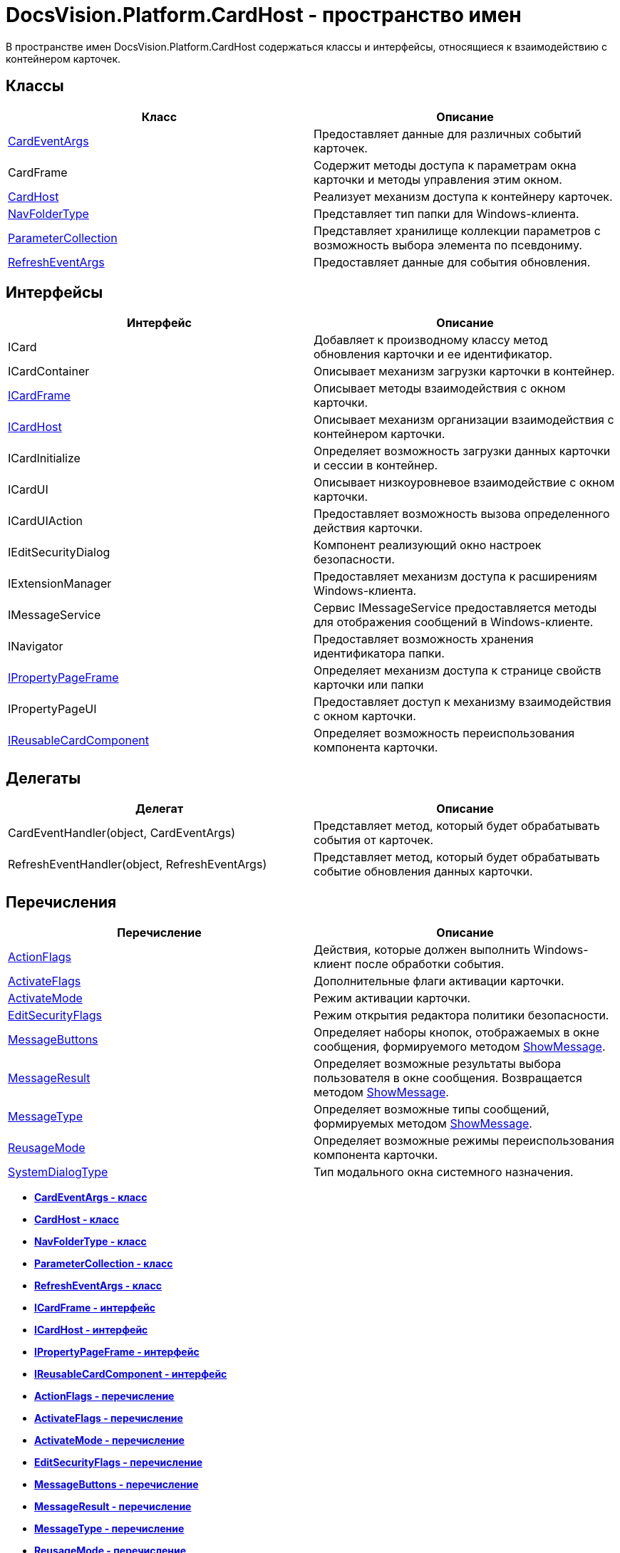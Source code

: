 = DocsVision.Platform.CardHost - пространство имен

В пространстве имен DocsVision.Platform.CardHost содержаться классы и интерфейсы, относящиеся к взаимодействию с контейнером карточек.

== Классы

[cols=",",options="header",]
|===
|Класс |Описание
|xref:CardEventArgs_CL.adoc[CardEventArgs] |Предоставляет данные для различных событий карточек.
|CardFrame |Содержит методы доступа к параметрам окна карточки и методы управления этим окном.
|xref:CardHost_CL.adoc[CardHost] |Реализует механизм доступа к контейнеру карточек.
|xref:NavFolderType_CL.adoc[NavFolderType] |Представляет тип папки для Windows-клиента.
|xref:ParameterCollection_CL.adoc[ParameterCollection] |Представляет хранилище коллекции параметров с возможность выбора элемента по псевдониму.
|xref:RefreshEventArgs_CL.adoc[RefreshEventArgs] |Предоставляет данные для события обновления.
|===

== Интерфейсы

[cols=",",options="header",]
|===
|Интерфейс |Описание
|ICard |Добавляет к производному классу метод обновления карточки и ее идентификатор.
|ICardContainer |Описывает механизм загрузки карточки в контейнер.
|xref:ICardFrame_IN.adoc[ICardFrame] |Описывает методы взаимодействия с окном карточки.
|xref:ICardHost_IN.adoc[ICardHost] |Описывает механизм организации взаимодействия с контейнером карточки.
|ICardInitialize |Определяет возможность загрузки данных карточки и сессии в контейнер.
|ICardUI |Описывает низкоуровневое взаимодействие с окном карточки.
|ICardUIAction |Предоставляет возможность вызова определенного действия карточки.
|IEditSecurityDialog |Компонент реализующий окно настроек безопасности.
|IExtensionManager |Предоставляет механизм доступа к расширениям Windows-клиента.
|IMessageService |Сервис IMessageService предоставляется методы для отображения сообщений в Windows-клиенте.
|INavigator |Предоставляет возможность хранения идентификатора папки.
|xref:IPropertyPageFrame_IN.adoc[IPropertyPageFrame] |Определяет механизм доступа к странице свойств карточки или папки
|IPropertyPageUI |Предоставляет доступ к механизму взаимодействия с окном карточки.
|xref:IReusableCardComponent_IN.adoc[IReusableCardComponent] |Определяет возможность переиспользования компонента карточки.
|===

== Делегаты

[cols=",",options="header",]
|===
|Делегат |Описание
|CardEventHandler(object, CardEventArgs) |Представляет метод, который будет обрабатывать события от карточек.
|RefreshEventHandler(object, RefreshEventArgs) |Представляет метод, который будет обрабатывать событие обновления данных карточки.
|===

== Перечисления

[cols=",",options="header",]
|===
|Перечисление |Описание
|xref:ActionFlags_EN.adoc[ActionFlags] |Действия, которые должен выполнить Windows-клиент после обработки события.
|xref:ActivateFlags_EN.adoc[ActivateFlags] |Дополнительные флаги активации карточки.
|xref:ActivateMode_EN.adoc[ActivateMode] |Режим активации карточки.
|xref:EditSecurityFlags_EN.adoc[EditSecurityFlags] |Режим открытия редактора политики безопасности.
|xref:MessageButtons_EN.adoc[MessageButtons] |Определяет наборы кнопок, отображаемых в окне сообщения, формируемого методом xref:../WinForms/CardControl.ShowMessage_MT.adoc[ShowMessage].
|xref:MessageResult_EN.adoc[MessageResult] |Определяет возможные результаты выбора пользователя в окне сообщения. Возвращается методом xref:../WinForms/CardControl.ShowMessage_MT.adoc[ShowMessage].
|xref:MessageType_EN.adoc[MessageType] |Определяет возможные типы сообщений, формируемых методом xref:../WinForms/CardControl.ShowMessage_MT.adoc[ShowMessage].
|xref:ReusageMode_EN.adoc[ReusageMode] |Определяет возможные режимы переиспользования компонента карточки.
|xref:SystemDialogType_EN.adoc[SystemDialogType] |Тип модального окна системного назначения.
|===

* *xref:../../../../api/DocsVision/Platform/CardHost/CardEventArgs_CL.adoc[CardEventArgs - класс]* +
* *xref:../../../../api/DocsVision/Platform/CardHost/CardHost_CL.adoc[CardHost - класс]* +
* *xref:../../../../api/DocsVision/Platform/CardHost/NavFolderType_CL.adoc[NavFolderType - класс]* +
* *xref:../../../../api/DocsVision/Platform/CardHost/ParameterCollection_CL.adoc[ParameterCollection - класс]* +
* *xref:../../../../api/DocsVision/Platform/CardHost/RefreshEventArgs_CL.adoc[RefreshEventArgs - класс]* +
* *xref:../../../../api/DocsVision/Platform/CardHost/ICardFrame_IN.adoc[ICardFrame - интерфейс]* +
* *xref:../../../../api/DocsVision/Platform/CardHost/ICardHost_IN.adoc[ICardHost - интерфейс]* +
* *xref:../../../../api/DocsVision/Platform/CardHost/IPropertyPageFrame_IN.adoc[IPropertyPageFrame - интерфейс]* +
* *xref:../../../../api/DocsVision/Platform/CardHost/IReusableCardComponent_IN.adoc[IReusableCardComponent - интерфейс]* +
* *xref:../../../../api/DocsVision/Platform/CardHost/ActionFlags_EN.adoc[ActionFlags - перечисление]* +
* *xref:../../../../api/DocsVision/Platform/CardHost/ActivateFlags_EN.adoc[ActivateFlags - перечисление]* +
* *xref:../../../../api/DocsVision/Platform/CardHost/ActivateMode_EN.adoc[ActivateMode - перечисление]* +
* *xref:../../../../api/DocsVision/Platform/CardHost/EditSecurityFlags_EN.adoc[EditSecurityFlags - перечисление]* +
* *xref:../../../../api/DocsVision/Platform/CardHost/MessageButtons_EN.adoc[MessageButtons - перечисление]* +
* *xref:../../../../api/DocsVision/Platform/CardHost/MessageResult_EN.adoc[MessageResult - перечисление]* +
* *xref:../../../../api/DocsVision/Platform/CardHost/MessageType_EN.adoc[MessageType - перечисление]* +
* *xref:../../../../api/DocsVision/Platform/CardHost/ReusageMode_EN.adoc[ReusageMode - перечисление]* +
* *xref:../../../../api/DocsVision/Platform/CardHost/SystemDialogType_EN.adoc[SystemDialogType - перечисление]* +

*На уровень выше:* xref:../../../../api/DocsVision/Platform/Platform_NS.adoc[DocsVision.Platform - пространство имен]
